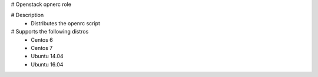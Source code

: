 # Openstack opnerc role

# Description
 - Distributes the openrc script

# Supports the following distros
 - Centos 6
 - Centos 7
 - Ubuntu 14.04
 - Ubuntu 16.04
